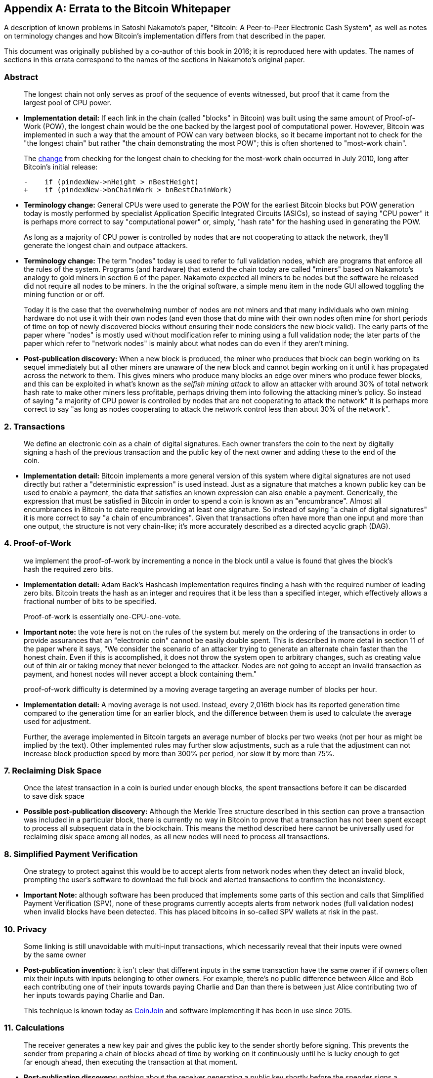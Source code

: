 [appendix]
== Errata to the Bitcoin Whitepaper

A description of known problems in Satoshi Nakamoto’s paper, "Bitcoin:
A Peer-to-Peer Electronic Cash System", as well as notes on terminology
changes and how Bitcoin's implementation differs from that described in
the paper.

This document was originally published by a co-author of this book in
2016; it is reproduced here with updates.  The names of
sections in this errata correspond to the names of the
sections in Nakamoto's original paper.

=== Abstract

____
The longest chain not only serves as proof of the sequence of events
witnessed, but proof that it came from the largest pool of CPU power.
____

* *Implementation detail:* If each link in the chain (called "blocks"
in Bitcoin) was built using the same amount of Proof-of-Work (POW), the
longest chain would be the one backed by the largest pool of
computational power. However, Bitcoin was implemented in such a way that
the amount of POW can vary between blocks, so it became important not to
check for the "the longest chain" but rather "the chain demonstrating
the most POW"; this is often shortened to "most-work chain".
+
The
https://github.com/bitcoin/bitcoin/commit/40cd0369419323f8d7385950e20342e998c994e1#diff-623e3fd6da1a45222eeec71496747b31R420[change]
from checking for the longest chain to checking for the most-work chain
occurred in July 2010, long after Bitcoin’s initial release:
+
[source,diff]
----
-    if (pindexNew->nHeight > nBestHeight)
+    if (pindexNew->bnChainWork > bnBestChainWork)
----
* *Terminology change:* General CPUs were used to generate the POW for
the earliest Bitcoin blocks but POW generation today is mostly performed
by specialist Application Specific Integrated Circuits (ASICs), so
instead of saying "CPU power" it is perhaps more correct to say
"computational power" or, simply, "hash rate" for the hashing used
in generating the POW.

____
As long as a majority of CPU power is controlled by nodes that are not
cooperating to attack the network, they’ll generate the longest chain
and outpace attackers.
____

* *Terminology change:* The term "nodes" today is used to refer to
full validation nodes, which are programs that enforce all the rules of
the system. Programs (and hardware) that extend the chain today are
called "miners" based on Nakamoto’s analogy to gold miners in section
6 of the paper. Nakamoto expected all miners to be nodes but the
software he released did not require all nodes to be miners. In the the
original software, a simple menu item in the node GUI allowed toggling
the mining function or or off.
+
Today it is the case that the overwhelming number of nodes are not
miners and that many individuals who own mining hardware do not use it
with their own nodes (and even those that do mine with their own nodes
often mine for short periods of time on top of newly discovered blocks
without ensuring their node considers the new block valid). The early
parts of the paper where "nodes" is mostly used without modification
refer to mining using a full validation node; the later parts of the
paper which refer to "network nodes" is mainly about what nodes can do
even if they aren’t mining.
* *Post-publication discovery:* When a new block is produced, the miner
who produces that block can begin working on its sequel immediately but
all other miners are unaware of the new block and cannot begin working
on it until it has propagated across the
network to them. This gives miners who produce many blocks an edge over
miners who produce fewer blocks, and this can be exploited in what’s
known as the _selfish mining attack_ to allow an attacker with around
30% of total network hash rate to make other miners less profitable,
perhaps driving them into following the attacking miner’s policy. So
instead of saying "a majority of CPU power is controlled by nodes that
are not cooperating to attack the network" it is perhaps more correct
to say "as long as nodes cooperating to attack the network control less
than about 30% of the network".

=== 2. Transactions

____
We define an electronic coin as a chain of digital signatures. Each
owner transfers the coin to the next by digitally signing a hash of the
previous transaction and the public key of the next owner and adding
these to the end of the coin.
____

* *Implementation detail:* Bitcoin implements a more general version of
this system where digital signatures are not used directly but rather a
"deterministic expression" is used instead. Just as a signature that
matches a known public key can be used to enable a payment, the data
that satisfies an known expression can also enable a payment.
Generically, the expression that must be satisfied in Bitcoin in order
to spend a coin is known as an "encumbrance". Almost all encumbrances
in Bitcoin to date require providing at least one signature. So instead
of saying "a chain of digital signatures" it is more correct to say
"a chain of encumbrances". Given that transactions often have more
than one input and more than one output, the structure is not very
chain-like; it’s more accurately described as a directed acyclic graph
(DAG).

=== 4. Proof-of-Work

____
we implement the proof-of-work by incrementing a nonce in the block
until a value is found that gives the block’s hash the required zero
bits.
____

* *Implementation detail:* Adam Back’s Hashcash implementation requires
finding a hash with the required number of leading zero bits. Bitcoin
treats the hash as an integer and requires that it be less than a
specified integer, which effectively allows a fractional number of bits
to be specified.

____
Proof-of-work is essentially one-CPU-one-vote.
____

* *Important note:* the vote here is not on the rules of the system but
merely on the ordering of the transactions in order to provide
assurances that an "electronic coin" cannot be easily double spent.
This is described in more detail in section 11 of the paper where it
says, "We consider the scenario of an attacker trying to generate an
alternate chain faster than the honest chain. Even if this is
accomplished, it does not throw the system open to arbitrary changes,
such as creating value out of thin air or taking money that never
belonged to the attacker. Nodes are not going to accept an invalid
transaction as payment, and honest nodes will never accept a block
containing them."

____
proof-of-work difficulty is determined by a moving average targeting an
average number of blocks per hour.
____

* *Implementation detail:* A moving average is not used. Instead, every
2,016th block has its reported generation time compared to the
generation time for an earlier block, and the difference between them is
used to calculate the average used for adjustment.
+
Further, the average implemented in Bitcoin targets an average number of
blocks per two weeks (not per hour as might be implied by the text).
Other implemented rules may further slow adjustments, such as a rule
that the adjustment can not increase block production speed by more than
300% per period, nor slow it by more than 75%.

=== 7. Reclaiming Disk Space

____
Once the latest transaction in a coin is buried under enough blocks, the
spent transactions before it can be discarded to save disk space
____

* *Possible post-publication discovery:* Although the Merkle Tree
structure described in this section can prove a transaction was included
in a particular block, there is currently no way in Bitcoin to prove
that a transaction has not been spent except to process all subsequent
data in the blockchain. This means the method described here cannot be
universally used for reclaiming disk space among all nodes, as all new
nodes will need to process all transactions.

=== 8. Simplified Payment Verification

____
One strategy to protect against this would be to accept alerts from
network nodes when they detect an invalid block, prompting the user’s
software to download the full block and alerted transactions to confirm
the inconsistency.
____

* *Important Note:* although software has been produced that implements
some parts of this section and calls that Simplified Payment
Verification (SPV), none of these programs currently accepts alerts from
network nodes (full validation nodes) when invalid blocks have been
detected. This has placed bitcoins in so-called SPV wallets at risk in
the past.

=== 10. Privacy

____
Some linking is still unavoidable with multi-input transactions, which
necessarily reveal that their inputs were owned by the same owner
____

* *Post-publication invention:* it isn't clear that different inputs
in the same transaction have the same owner if if owners often mix their
inputs with
inputs belonging to other owners. For example, there’s no public
difference between Alice and Bob each contributing one of their inputs
towards paying Charlie and Dan than there is between just Alice
contributing two of her inputs towards paying Charlie and Dan.
+
This technique is known today as
https://en.bitcoin.it/wiki/CoinJoin[CoinJoin] and software implementing
it has been in use since 2015.

=== 11. Calculations

____
The receiver generates a new key pair and gives the public key to the
sender shortly before signing. This prevents the sender from preparing a
chain of blocks ahead of time by working on it continuously until he is
lucky enough to get far enough ahead, then executing the transaction at
that moment.
____

* *Post-publication discovery:* nothing about the receiver generating a
public key shortly before the spender signs a transaction prevents the
spender from preparing a chain of blocks ahead of time. Early Bitcoin
user Hal Finney discovered this attack and
https://bitcointalk.org/index.php?topic=3441.msg48384#msg48384[described
it]: "Suppose the attacker is generating blocks occasionally. in each
block he generates, he includes a transfer from address A to address B,
both of which he controls.
+
"To cheat you, when he generates a block, he doesn’t broadcast it.
Instead, he runs down to your store and makes a payment to your address
C with his address A. You wait a few seconds, don’t hear anything, and
transfer the goods. He broadcasts his block now, and his transaction
will take precedence over yours."
+
The attack works for any number of confirmations, and is sometimes named
the Finney Attack.

'''''

*Disclaimer:* the author of this document was not the first person to
identify any of the problems described here—he has merely collected them
into a single document.

*License:* this errata document is released under the
https://creativecommons.org/publicdomain/zero/1.0/[CC0] 1.0 Universal
Public Domain Dedication

For updates made after the publication of this book, please see the
https://gist.github.com/harding/dabea3d83c695e6b937bf090eddf2bb3[Original
document].
